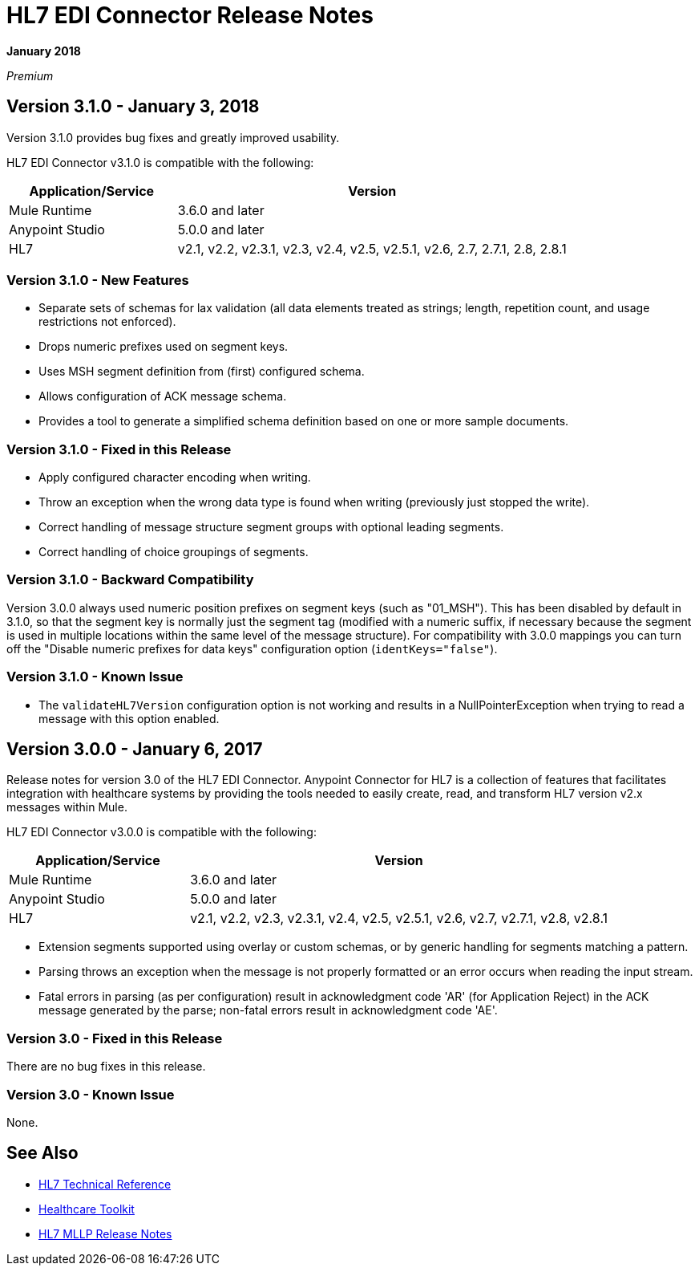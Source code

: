 = HL7 EDI Connector Release Notes

*January 2018*

_Premium_  

== Version 3.1.0 - January 3, 2018

Version 3.1.0 provides bug fixes and greatly improved usability.

HL7 EDI Connector v3.1.0 is compatible with the following:

[%header,cols="30a,70a"]
|===
|Application/Service |Version
|Mule Runtime |3.6.0 and later
|Anypoint Studio |5.0.0 and later
|HL7 |v2.1, v2.2, v2.3.1, v2.3, v2.4, v2.5, v2.5.1, v2.6, 2.7, 2.7.1, 2.8, 2.8.1
|===

=== Version 3.1.0 - New Features

* Separate sets of schemas for lax validation (all data elements treated as strings; length, repetition count, and usage restrictions not enforced).
* Drops numeric prefixes used on segment keys.
* Uses MSH segment definition from (first) configured schema.
* Allows configuration of ACK message schema.
* Provides a tool to generate a simplified schema definition based on one or more sample documents.

=== Version 3.1.0 - Fixed in this Release

* Apply configured character encoding when writing.
* Throw an exception when the wrong data type is found when writing (previously just stopped the write).
* Correct handling of message structure segment groups with optional leading segments.
* Correct handling of choice groupings of segments.

=== Version 3.1.0 - Backward Compatibility

Version 3.0.0 always used numeric position prefixes on segment keys (such as "01_MSH"). This has been disabled by default in 3.1.0, so that the segment key is normally just the segment tag (modified with a numeric suffix, if necessary because the segment is used in multiple locations within the same level of the message structure). For compatibility with 3.0.0 mappings you can turn off the "Disable numeric prefixes for data keys" configuration option (`identKeys="false"`).

=== Version 3.1.0 - Known Issue

* The `validateHL7Version` configuration option is not working and results in a NullPointerException when trying to read a message with this option enabled.

== Version 3.0.0 - January 6, 2017

Release notes for version 3.0 of the HL7 EDI Connector. Anypoint Connector for HL7 is a collection of features that facilitates integration with healthcare systems by providing the tools needed to easily create, read, and transform HL7 version v2.x messages within Mule.  

HL7 EDI Connector v3.0.0 is compatible with the following:

[%header,cols="30a,70a"]
|===
|Application/Service |Version
|Mule Runtime |3.6.0 and later
|Anypoint Studio |5.0.0 and later
|HL7 | v2.1, v2.2, v2.3, v2.3.1, v2.4, v2.5, v2.5.1, v2.6, v2.7, v2.7.1, v2.8, v2.8.1
|===

* Extension segments supported using overlay or custom schemas, or by generic handling for segments matching a pattern.
* Parsing throws an exception when the message is not properly formatted or an error occurs when reading the input stream.
* Fatal errors in parsing (as per configuration) result in acknowledgment code 'AR' (for Application Reject) in the ACK message generated by the parse; non-fatal errors result in acknowledgment code 'AE'.

=== Version 3.0 - Fixed in this Release

There are no bug fixes in this release.

=== Version 3.0 - Known Issue

None.

== See Also

* https://mulesoft.github.io/hl7-connector/[HL7 Technical Reference]
* link:/healthcare-toolkit/v/3.1/[Healthcare Toolkit]
* link:/release-notes/hl7-mllp-connector-release-notes[HL7 MLLP Release Notes]